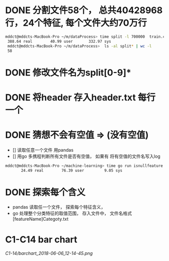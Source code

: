 * DONE 分割文件58个， 总共40428968行，24个特征, 每个文件大约70万行
  CLOSED: [2018-05-29 Tue 09:34]
 #+BEGIN_SRC bash
 mddct@mddcts-MacBook-Pro ~/m/dataProcess> time split -l 700000  train.csv  split
  388.64 real        40.99 user       332.97 sys
  mddct@mddcts-MacBook-Pro ~/m/dataProcess>  ls -al split* | wc -l
  58
 #+END_SRC
  
  
* DONE 修改文件名为split[0-9]*
  CLOSED: [2018-05-29 Tue 09:34]


* DONE 将header 存入header.txt 每行一个
  CLOSED: [2018-05-29 Tue 09:41]

* DONE 猜想不会有空值 => (没有空值)
  CLOSED: [2018-05-29 Tue 10:20]
  - []  读取任意一个文件 用pandas
  - []  用go 多携程判断所有文件是否有空值， 如果有 将有空值的文件名写入log
#+BEGIN_SRC bash
mddct@mddcts-MacBook-Pro ~/machine-learning> time go run isnullfeature.go
       24.49 real        76.39 user         9.05 sys 
#+END_SRC
* DONE 探索每个含义
  CLOSED: [2018-06-06 Wed 11:54]
- pandas 读取任一个文件， 探索每个特征含义，
- go 处理整个分类特征的取值范围， 存入文件中， 文件名格式 [featureName]Categoty.txt
* C1-C14 bar chart
[[C1-14/barchart_2018-06-06_12-14-45.png]]
